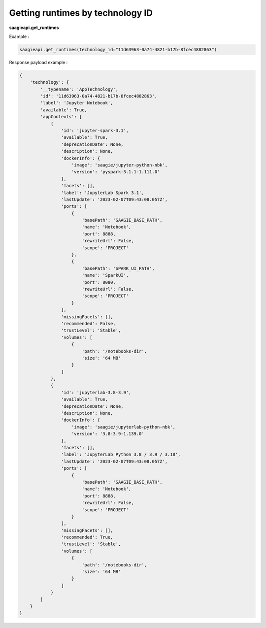 Getting runtimes by technology ID
------------------------

**saagieapi.get_runtimes**

Example :

.. code:: python

   saagieapi.get_runtimes(technology_id="11d63963-0a74-4821-b17b-8fcec4882863")

Response payload example :

.. code:: python

   {
       'technology': {
           '__typename': 'AppTechnology',
           'id': '11d63963-0a74-4821-b17b-8fcec4882863',
           'label': 'Jupyter Notebook',
           'available': True,
           'appContexts': [
               {
                   'id': 'jupyter-spark-3.1',
                   'available': True,
                   'deprecationDate': None,
                   'description': None,
                   'dockerInfo': {
                       'image': 'saagie/jupyter-python-nbk',
                       'version': 'pyspark-3.1.1-1.111.0'
                   },
                   'facets': [],
                   'label': 'JupyterLab Spark 3.1',
                   'lastUpdate': '2023-02-07T09:43:08.057Z',
                   'ports': [
                       {
                           'basePath': 'SAAGIE_BASE_PATH',
                           'name': 'Notebook',
                           'port': 8888,
                           'rewriteUrl': False,
                           'scope': 'PROJECT'
                       },
                       {
                           'basePath': 'SPARK_UI_PATH',
                           'name': 'SparkUI',
                           'port': 8080,
                           'rewriteUrl': False,
                           'scope': 'PROJECT'
                       }
                   ],
                   'missingFacets': [],
                   'recommended': False,
                   'trustLevel': 'Stable',
                   'volumes': [
                       {
                           'path': '/notebooks-dir',
                           'size': '64 MB'
                       }
                   ]
               },
               {
                   'id': 'jupyterlab-3.8-3.9',
                   'available': True,
                   'deprecationDate': None,
                   'description': None,
                   'dockerInfo': {
                       'image': 'saagie/jupyterlab-python-nbk',
                       'version': '3.8-3.9-1.139.0'
                   },
                   'facets': [],
                   'label': 'JupyterLab Python 3.8 / 3.9 / 3.10',
                   'lastUpdate': '2023-02-07T09:43:08.057Z',
                   'ports': [
                       {
                           'basePath': 'SAAGIE_BASE_PATH',
                           'name': 'Notebook',
                           'port': 8888,
                           'rewriteUrl': False,
                           'scope': 'PROJECT'
                       }
                   ],
                   'missingFacets': [],
                   'recommended': True,
                   'trustLevel': 'Stable',
                   'volumes': [
                       {
                           'path': '/notebooks-dir',
                           'size': '64 MB'
                       }
                   ]
               }
           ]
       }
   }
